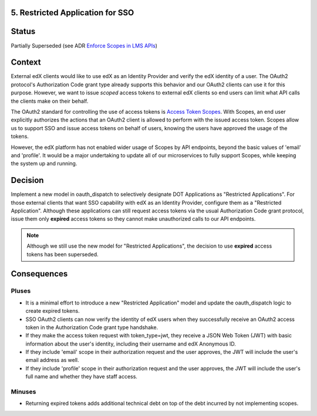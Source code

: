5. Restricted Application for SSO
---------------------------------

Status
------

Partially Superseded (see ADR `Enforce Scopes in LMS APIs`_)

.. _Enforce Scopes in LMS APIs: https://github.com/openedx/edx-platform/blob/master/openedx/core/djangoapps/oauth_dispatch/docs/decisions/0006-enforce-scopes-in-LMS-APIs.rst#3-restricted-applications-receive-unexpired-jwts-signed-with-a-new-key

Context
-------

External edX clients would like to use edX as an Identity Provider and verify
the edX identity of a user. The OAuth2 protocol's Authorization Code grant type
already supports this behavior and our OAuth2 clients can use it for this
purpose. However, we want to issue *scoped* access tokens to external edX 
clients so end users can limit what API calls the clients make on their behalf.

The OAuth2 standard for controlling the use of access tokens is `Access Token
Scopes`_. With Scopes, an end user explicitly authorizes the actions that an
OAuth2 client is allowed to perform with the issued access token. Scopes
allow us to support SSO and issue access tokens on behalf of users, knowing
the users have approved the usage of the tokens. 

However, the edX platform has not enabled wider usage of Scopes by API
endpoints, beyond the basic values of 'email' and 'profile'. It would be a
major undertaking to update all of our microservices to fully support Scopes,
while keeping the system up and running.

.. _Access Token Scopes: https://tools.ietf.org/html/rfc6749#section-3.3

Decision
--------

Implement a new model in oauth_dispatch to selectively designate DOT Applications
as "Restricted Applications". For those external clients that want SSO capability
with edX as an Identity Provider, configure them as a "Restricted Application".
Although these applications can still request access tokens via the usual
Authorization Code grant protocol, issue them only **expired** access tokens
so they cannot make unauthorized calls to our API endpoints.

.. note::
    Although we still use the new model for "Restricted Applications", the decision to use **expired** access tokens has been superseded.

Consequences
------------

Pluses
~~~~~~

* It is a minimal effort to introduce a new "Restricted Application" model
  and update the oauth_dispatch logic to create expired tokens.

* SSO OAuth2 clients can now verify the identity of edX users when they 
  successfully receive an OAuth2 access token in the Authorization Code grant
  type handshake.

* If they make the access token request with token_type=jwt, they receive
  a JSON Web Token (JWT) with basic information about the user's identity,
  including their username and edX Anonymous ID.

* If they include 'email' scope in their authorization request and the user
  approves, the JWT will include the user's email address as well.

* If they include 'profile' scope in their authorization request and the user
  approves, the JWT will include the user's full name and whether they have
  staff access.

Minuses
~~~~~~~

* Returning expired tokens adds additional technical debt on top of the
  debt incurred by not implementing scopes.
